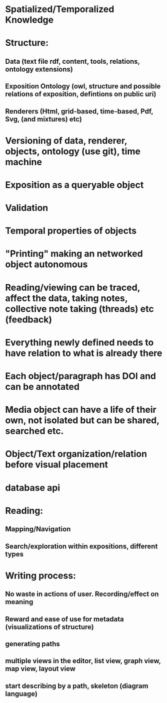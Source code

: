 * Spatialized/Temporalized Knowledge
* Structure:  
** Data (text file rdf, content, tools, relations, ontology extensions) 
** Exposition Ontology (owl, structure and possible relations of exposition, defintions on public uri) 
** Renderers (Html, grid-based, time-based, Pdf, Svg, (and mixtures) etc)
* Versioning of data, renderer, objects, ontology (use git), time machine 
* Exposition as a queryable object 
* Validation 
* Temporal properties of objects
* "Printing" making an networked object autonomous
* Reading/viewing can be traced, affect the data, taking notes, collective note taking (threads) etc (feedback)
* Everything newly defined needs to have relation to what is already there
* Each object/paragraph has DOI and can be annotated
* Media object can have a life of their own, not isolated but can be shared, searched etc.
* Object/Text organization/relation before visual placement 
* database api
* Reading: 
** Mapping/Navigation
** Search/exploration within expositions, different types
* Writing process:
** No waste in actions of user. Recording/effect on meaning
** Reward and ease of use for metadata (visualizations of structure)
** generating paths
** multiple views in the editor, list view, graph view, map view, layout view
** start describing by a path, skeleton (diagram language)
